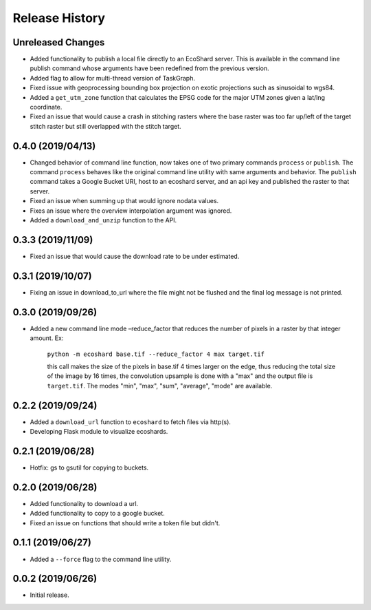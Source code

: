 Release History
===============

Unreleased Changes
------------------
* Added functionality to publish a local file directly to an EcoShard server.
  This is available in the command line publish command whose arguments have
  been redefined from the previous version.
* Added flag to allow for multi-thread version of TaskGraph.
* Fixed issue with geoprocessing bounding box projection on exotic projections
  such as sinusoidal to wgs84.
* Added a ``get_utm_zone`` function that calculates the EPSG code for the
  major UTM zones given a lat/lng coordinate.
* Fixed an issue that would cause a crash in stitching rasters where the base
  raster was too far up/left of the target stitch raster but still overlapped
  with the stitch target.

0.4.0 (2019/04/13)
------------------
* Changed behavior of command line function, now takes one of two primary
  commands ``process`` or ``publish``. The command ``process`` behaves like
  the original command line utility with same arguments and behavior. The
  ``publish`` command takes a Google Bucket URI, host to an ecoshard server,
  and an api key and published the raster to that server.
* Fixed an issue when summing up that would ignore nodata values.
* Fixes an issue where the overview interpolation argument was ignored.
* Added a ``download_and_unzip`` function to the API.

0.3.3 (2019/11/09)
------------------
* Fixed an issue that would cause the download rate to be under estimated.

0.3.1 (2019/10/07)
------------------
* Fixing an issue in download_to_url where the file might not be flushed and the
  final log message is not printed.

0.3.0 (2019/09/26)
------------------
* Added a new command line mode –reduce_factor that reduces the number of pixels
  in a raster by that integer amount. Ex:

    ``python -m ecoshard base.tif --reduce_factor 4 max target.tif``

    this call makes the size of the pixels in base.tif 4 times larger on the
    edge, thus reducing the total size of the image by 16 times, the convolution
    upsample is done with a "max" and the output file is ``target.tif``. The
    modes "min", "max", "sum", "average", "mode" are available.

0.2.2 (2019/09/24)
------------------
* Added a ``download_url`` function to ``ecoshard`` to fetch files via
  http(s).
* Developing Flask module to visualize ecoshards.

0.2.1 (2019/06/28)
------------------
* Hotfix: gs to gsutil for copying to buckets.

0.2.0 (2019/06/28)
------------------
* Added functionality to download a url.
* Added functionality to copy to a google bucket.
* Fixed an issue on functions that should write a token file but didn't.

0.1.1 (2019/06/27)
------------------
* Added a ``--force`` flag to the command line utility.

0.0.2 (2019/06/26)
------------------
* Initial release.
